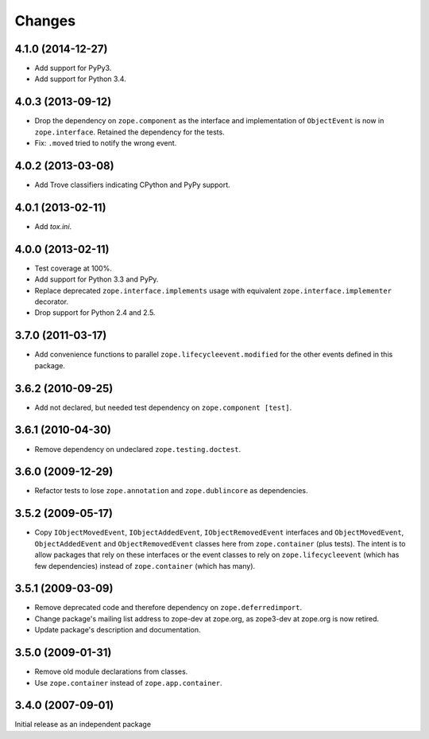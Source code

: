 Changes
=======

4.1.0 (2014-12-27)
------------------

- Add support for PyPy3.

- Add support for Python 3.4.


4.0.3 (2013-09-12)
------------------

- Drop the dependency on ``zope.component`` as the interface and
  implementation of ``ObjectEvent`` is now in ``zope.interface``.
  Retained the dependency for the tests.

- Fix: ``.moved`` tried to notify the wrong event.


4.0.2 (2013-03-08)
------------------

- Add Trove classifiers indicating CPython and PyPy support.


4.0.1 (2013-02-11)
------------------

- Add `tox.ini`.


4.0.0 (2013-02-11)
------------------

- Test coverage at 100%.

- Add support for Python 3.3 and PyPy.

- Replace deprecated ``zope.interface.implements`` usage with equivalent
  ``zope.interface.implementer`` decorator.

- Drop support for Python 2.4 and 2.5.


3.7.0 (2011-03-17)
------------------

- Add convenience functions to parallel ``zope.lifecycleevent.modified``
  for the other events defined in this package.


3.6.2 (2010-09-25)
------------------

- Add not declared, but needed test dependency on ``zope.component [test]``.

3.6.1 (2010-04-30)
------------------

- Remove dependency on undeclared ``zope.testing.doctest``.

3.6.0 (2009-12-29)
------------------

- Refactor tests to lose ``zope.annotation`` and ``zope.dublincore`` as
  dependencies.

3.5.2 (2009-05-17)
------------------

- Copy ``IObjectMovedEvent``, ``IObjectAddedEvent``,
  ``IObjectRemovedEvent`` interfaces and ``ObjectMovedEvent``,
  ``ObjectAddedEvent`` and ``ObjectRemovedEvent`` classes here
  from ``zope.container`` (plus tests).  The intent is to allow packages
  that rely on these interfaces or the event classes to rely on
  ``zope.lifecycleevent`` (which has few dependencies) instead of
  ``zope.container`` (which has many).

3.5.1 (2009-03-09)
------------------

- Remove deprecated code and therefore dependency on ``zope.deferredimport``.

- Change package's mailing list address to zope-dev at zope.org, as
  zope3-dev at zope.org is now retired.

- Update package's description and documentation.

3.5.0 (2009-01-31)
------------------

- Remove old module declarations from classes.

- Use ``zope.container`` instead of ``zope.app.container``.

3.4.0 (2007-09-01)
------------------

Initial release as an independent package
